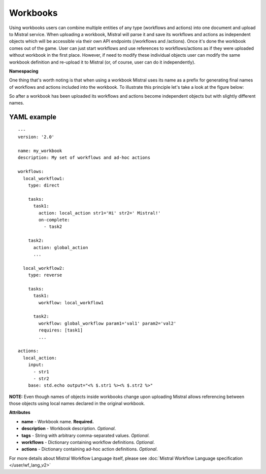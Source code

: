 Workbooks
=========

Using workbooks users can combine multiple entities of any type (workflows and
actions) into one document and upload to Mistral service. When uploading a
workbook, Mistral will parse it and save its workflows and actions as
independent objects which will be accessible via their own API endpoints
(/workflows and /actions). Once it's done the workbook comes out of the game.
User can just start workflows and use references to workflows/actions as if
they were uploaded without workbook in the first place. However, if need to
modify these individual objects user can modify the same workbook definition
and re-upload it to Mistral (or, of course, user can do it independently).

**Namespacing**

One thing that's worth noting is that when using a workbook Mistral uses its
name as a prefix for generating final names of workflows and actions included
into the workbook. To illustrate this principle let's take a look at the
figure below:

.. image:: /img/Mistral_workbook_namespacing.png
    :align: center

So after a workbook has been uploaded its workflows and actions become
independent objects but with slightly different names.

YAML example
^^^^^^^^^^^^
::

    ---
    version: '2.0'

    name: my_workbook
    description: My set of workflows and ad-hoc actions

    workflows:
      local_workflow1:
        type: direct

        tasks:
          task1:
            action: local_action str1='Hi' str2=' Mistral!'
            on-complete:
              - task2

        task2:
          action: global_action
          ...

      local_workflow2:
        type: reverse

        tasks:
          task1:
            workflow: local_workflow1

          task2:
            workflow: global_workflow param1='val1' param2='val2'
            requires: [task1]
            ...

    actions:
      local_action:
        input:
          - str1
          - str2
        base: std.echo output="<% $.str1 %><% $.str2 %>"

**NOTE:** Even though names of objects inside workbooks change upon uploading
Mistral allows referencing between those objects using local names declared in
the original workbook.

**Attributes**

* **name** - Workbook name. **Required.**
* **description** - Workbook description. *Optional*.
* **tags** - String with arbitrary comma-separated values. *Optional*.
* **workflows** - Dictionary containing workflow definitions. *Optional*.
* **actions** - Dictionary containing ad-hoc action definitions. *Optional*.

For more details about Mistral Workflow Language itself, please see
:doc:`Mistral Workflow Language specification </user/wf_lang_v2>`
